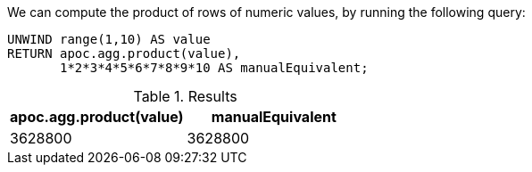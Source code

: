 We can compute the product of rows of numeric values, by running the following query:

[source,cypher]
----
UNWIND range(1,10) AS value
RETURN apoc.agg.product(value),
       1*2*3*4*5*6*7*8*9*10 AS manualEquivalent;
----

.Results
[opts="header"]
|===
| apoc.agg.product(value) | manualEquivalent
| 3628800                 | 3628800
|===




